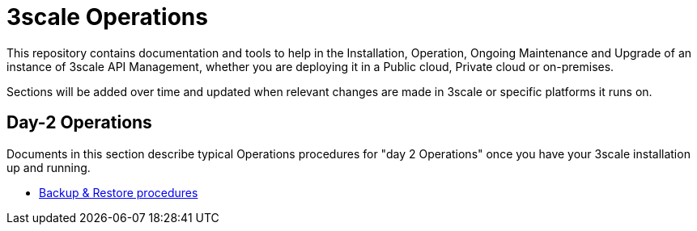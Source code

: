= 3scale Operations

This repository contains documentation and tools to help in the Installation, Operation,
Ongoing Maintenance and Upgrade of an instance of 3scale API Management, whether you are
deploying it in a Public cloud, Private cloud or on-premises.

Sections will be added over time and updated when relevant changes are made in 3scale or
specific platforms it runs on.

== Day-2 Operations

Documents in this section describe typical Operations procedures for "day 2 Operations" once you have
your 3scale installation up and running.

* file://docs/day-2-operations/Backups.adoc[Backup & Restore procedures]
 